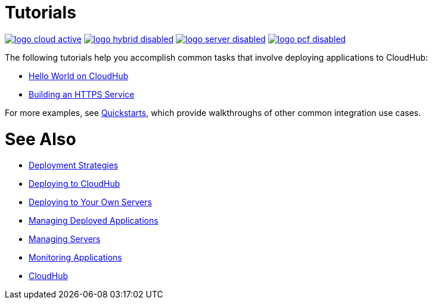 = Tutorials
:keywords: cloudhub, tutorial, runtime manager, arm

image:logo-cloud-active.png[link="/runtime-manager/deployment-strategies", title="CloudHub"]
image:logo-hybrid-disabled.png[link="/runtime-manager/deployment-strategies", title="Hybrid Deployment"]
image:logo-server-disabled.png[link="/runtime-manager/deployment-strategies", title="Anypoint Platform On-Premises"]
image:logo-pcf-disabled.png[link="/runtime-manager/deployment-strategies", title="Pivotal Cloud Foundry"]

The following tutorials help you accomplish common tasks that involve deploying applications to CloudHub:

* link:/runtime-manager/hello-world-on-cloudhub[Hello World on CloudHub]
* link:/runtime-manager/building-an-https-service[Building an HTTPS Service]


For more examples, see link:/quickstarts[Quickstarts], which provide walkthroughs of other common integration use cases.



= See Also

* link:/runtime-manager/deployment-strategies[Deployment Strategies]
* link:/runtime-manager/deploying-to-cloudhub[Deploying to CloudHub]
* link:/runtime-manager/deploying-to-your-own-servers[Deploying to Your Own Servers]
* link:/runtime-manager/managing-deployed-applications[Managing Deployed Applications]
* link:/runtime-manager/managing-servers[Managing Servers]
* link:/runtime-manager/monitoring[Monitoring Applications]
* link:/runtime-manager/cloudhub[CloudHub]
